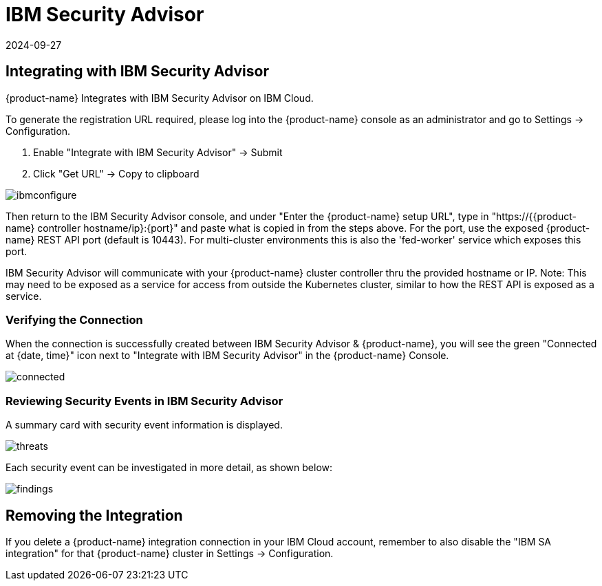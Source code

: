 = IBM Security Advisor
:revdate: 2024-09-27
:page-revdate: {revdate}
:page-opendocs-origin: /08.integration/09.ibmsa/09.ibmsa.md
:page-opendocs-slug:  /integration/ibmsa

== Integrating with IBM Security Advisor

{product-name} Integrates with IBM Security Advisor on IBM Cloud.

To generate the registration URL required, please log into the {product-name} console as an administrator and go to Settings -> Configuration.

. Enable "Integrate with IBM Security Advisor" -> Submit
. Click "Get URL" -> Copy to clipboard

image:ibmsa_config_new.png[ibmconfigure]

Then return to the IBM Security Advisor console, and under "Enter the {product-name} setup URL", type in "https://{{product-name} controller hostname/ip}:\{port}" and paste what is copied in from the steps above. For the port, use the exposed {product-name} REST API port (default is 10443). For multi-cluster environments this is also the 'fed-worker' service which exposes this port.

IBM Security Advisor will communicate with your {product-name} cluster controller thru the provided hostname or IP. Note: This may need to be exposed as a service for access from outside the Kubernetes cluster, similar to how the REST API is exposed as a service.

=== Verifying the Connection

When the connection is successfully created between IBM Security Advisor & {product-name}, you will see the green "Connected at {date, time}" icon next to "Integrate with IBM Security Advisor" in the {product-name} Console.

image:ibmsa_connected.png[connected]

=== Reviewing Security Events in IBM Security Advisor

A summary card with security event information is displayed.

image:ibm_sa_threat_summary.png[threats]

Each security event can be investigated in more detail, as shown below:

image:ibm_sa_findings.png[findings]

== Removing the Integration

If you delete a {product-name} integration connection in your IBM Cloud account, remember to also disable the "IBM SA integration" for that {product-name} cluster in Settings -> Configuration.
